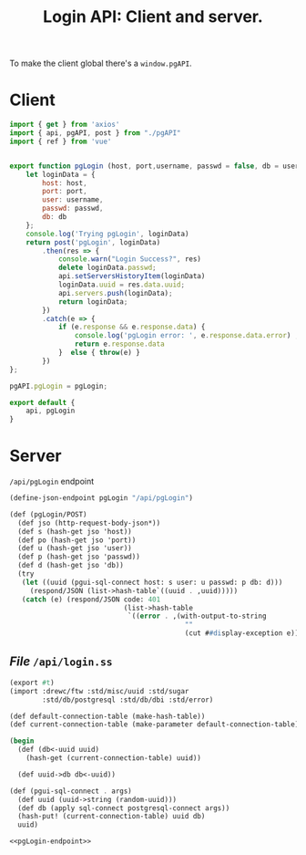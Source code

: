 #+TITLE: Login API: Client and server.

To make the client global there's a ~window.pgAPI~.

* Client
:PROPERTIES:
:ID:       27a4619b-e979-4b25-b154-6fff38826791
:END:

#+begin_src js :tangle ../pgui/src/assets/js/login.js
import { get } from 'axios'
import { api, pgAPI, post } from "./pgAPI"
import { ref } from 'vue'


export function pgLogin (host, port,username, passwd = false, db = username) {
    let loginData = {
        host: host,
        port: port,
        user: username,
        passwd: passwd,
        db: db
    };
    console.log('Trying pgLogin', loginData)
    return post('pgLogin', loginData)
        .then(res => {
            console.warn("Login Success?", res)
            delete loginData.passwd;
            api.setServersHistoryItem(loginData)
            loginData.uuid = res.data.uuid;
            api.servers.push(loginData);
            return loginData;
        })
        .catch(e => {
            if (e.response && e.response.data) {
                console.log('pgLogin error: ', e.response.data.error) ;
                return e.response.data
            }  else { throw(e) }
        })
};

pgAPI.pgLogin = pgLogin;

export default {
    api, pgLogin
}

#+end_src

* Server

~/api/pgLogin~ endpoint

#+begin_src scheme :noweb-ref pgLogin-endpoint
(define-json-endpoint pgLogin "/api/pgLogin")

(def (pgLogin/POST)
  (def jso (http-request-body-json*))
  (def s (hash-get jso 'host))
  (def po (hash-get jso 'port))
  (def u (hash-get jso 'user))
  (def p (hash-get jso 'passwd))
  (def d (hash-get jso 'db))
  (try
   (let ((uuid (pgui-sql-connect host: s user: u passwd: p db: d)))
     (respond/JSON (list->hash-table`((uuid . ,uuid)))))
   (catch (e) (respond/JSON code: 401
                            (list->hash-table
                             `((error . ,(with-output-to-string
                                           ""
                                           (cut ##display-exception e)))))))))
#+end_src

** /File/ ~/api/login.ss~
:PROPERTIES:
:ID:       a2f12654-f585-401d-b25c-4c55451d6e93
:END:

#+begin_src scheme :tangle login.ss :noweb yes
(export #t)
(import :drewc/ftw :std/misc/uuid :std/sugar
        :std/db/postgresql :std/db/dbi :std/error)

(def default-connection-table (make-hash-table))
(def current-connection-table (make-parameter default-connection-table))

(begin
  (def (db<-uuid uuid)
    (hash-get (current-connection-table) uuid))
       
  (def uuid->db db<-uuid))

(def (pgui-sql-connect . args)
  (def uuid (uuid->string (random-uuid)))
  (def db (apply sql-connect postgresql-connect args))
  (hash-put! (current-connection-table) uuid db)
  uuid)

<<pgLogin-endpoint>>
#+end_src
